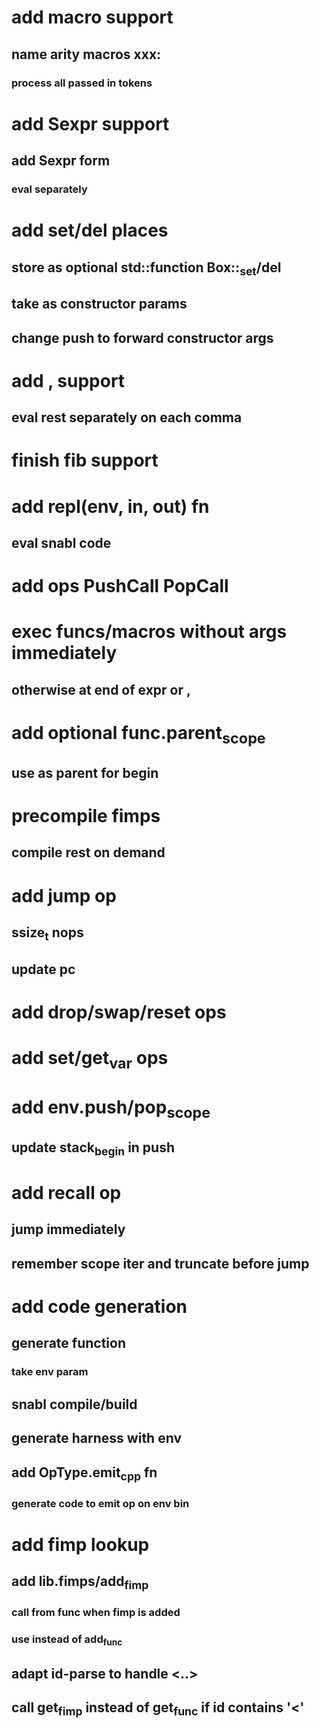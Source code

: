 * add macro support
** name arity macros xxx:
*** process all passed in tokens
* add Sexpr support
** add Sexpr form
*** eval separately
* add set/del places
** store as optional std::function Box::_set/del
** take as constructor params
** change push to forward constructor args
* add , support
** eval rest separately on each comma
* finish fib support
* add repl(env, in, out) fn
** eval snabl code
* add ops PushCall PopCall
* exec funcs/macros without args immediately
** otherwise at end of expr or ,
* add optional func.parent_scope
** use as parent for begin
* precompile fimps
** compile rest on demand
* add jump op
** ssize_t nops
** update pc
* add drop/swap/reset ops
* add set/get_var ops
* add env.push/pop_scope
** update stack_begin in push
* add recall op
** jump immediately
** remember scope iter and truncate before jump
* add code generation
** generate function
*** take env param
** snabl compile/build
** generate harness with env
** add OpType.emit_cpp fn
*** generate code to emit op on env bin
* add fimp lookup
** add lib.fimps/add_fimp
*** call from func when fimp is added
*** use instead of add_func
** adapt id-parse to handle <..>
** call get_fimp instead of get_func if id contains '<'

